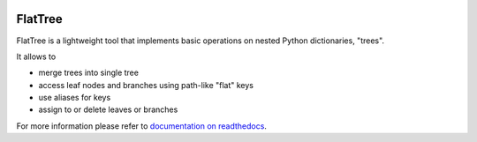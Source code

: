 .. image:: https://travis-ci.org/flattree/flattree.svg?branch=master
    :target: https://travis-ci.org/flattree/flattree
.. image:: https://readthedocs.org/projects/flattree/badge/?version=latest
    :target: https://flattree.readthedocs.io/en/latest/?badge=latest

FlatTree
========

FlatTree is a lightweight tool that implements basic operations
on nested Python dictionaries, "trees".

It allows to

- merge trees into single tree
- access leaf nodes and branches using path-like "flat" keys
- use aliases for keys
- assign to or delete leaves or branches

For more information please refer to
`documentation on readthedocs <http://flattree.readthedocs.io/>`_.
